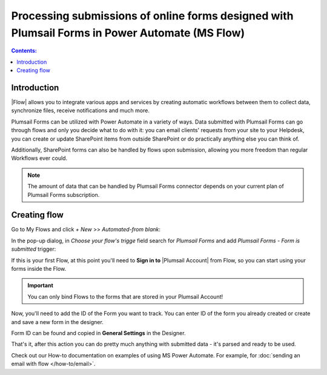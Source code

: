 Processing submissions of online forms designed with Plumsail Forms in Power Automate (MS Flow)
====================================================================================================

.. contents:: Contents:
 :local:
 :depth: 1

Introduction
-------------------------------------------------------------
|Flow| allows you to integrate various apps and services by creating 
automatic workflows between them to collect data, synchronize files, receive notifications and much more.

.. |Flow| raw:: html

   <a href="https://flow.microsoft.com/en-us/" target="_blank">Power Automate (MS Flow)</a>

Plumsail Forms can be utilized with Power Automate in a variety of ways. 
Data submitted with Plumsail Forms can go through flows and only you decide what to do with it:
you can email clients' requests from your site to your Helpdesk, you can create or update SharePoint items from outside SharePoint 
or do practically anything else you can think of.

Additionally, SharePoint forms can also be handled by flows upon submission, allowing you more freedom than regular Workflows ever could.

.. note:: The amount of data that can be handled by Plumsail Forms connector depends on your current plan of Plumsail Forms subscription.

.. _creating-flow:

Creating flow
-------------------------------------------------------------

Go to My Flows and click *+ New* >> *Automated-from blank*:

|pic1|

.. |pic1| image:: /images/flow/flow-01.png
   :alt: My Flows

In the pop-up dialog, in *Choose your flow's trigge* field search for *Plumsail Forms* and add *Plumsail Forms - Form is submitted* trigger:

|pic3|

.. |pic3| image:: /images/flow/flow-02.png
   :alt: Plumsail Forms - Form is submitted trigger

If this is your first Flow, at this point you'll need to **Sign in to** |Plumsail Account| from Flow, so you can start using your forms inside the Flow.

.. |Plumsail Account| raw:: html

   <a href="https://auth.plumsail.com/account/login" target="_blank"><b>Plumsail Account</b></a>

.. important:: You can only bind Flows to the forms that are stored in your Plumsail Account!

|pic4|

.. |pic4| image:: /images/flow/11_AuthorizationNew.png
   :alt: Sign in to Plumsail Account

Now, you'll need to add the ID of the Form you want to track. You can enter ID of the form you already created or create and save a new form in the designer.

Form ID can be found and copied in **General Settings** in the Designer.

|pic5|

.. |pic5| image:: /images/flow/11_FormIDNew.png
   :alt: Form ID

That's it, after this action you can do pretty much anything with submitted data - it's parsed and ready to be used.

Check out our How-to documentation on examples of using MS Power Automate. For example, for :doc:`sending an email with flow </how-to/email>`.